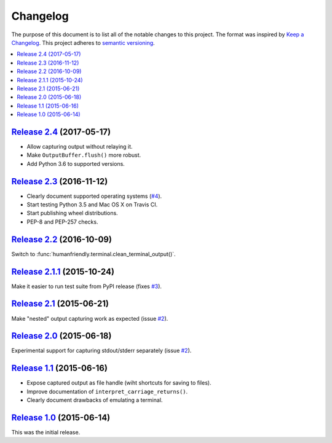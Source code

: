 Changelog
=========

The purpose of this document is to list all of the notable changes to this
project. The format was inspired by `Keep a Changelog`_. This project adheres
to `semantic versioning`_.

.. contents::
   :local:

.. _Keep a Changelog: http://keepachangelog.com/
.. _semantic versioning: http://semver.org/

`Release 2.4`_ (2017-05-17)
---------------------------

- Allow capturing output without relaying it.
- Make ``OutputBuffer.flush()`` more robust.
- Add Python 3.6 to supported versions.

.. _Release 2.4: https://github.com/xolox/python-capturer/compare/2.3...2.4

`Release 2.3`_ (2016-11-12)
---------------------------

- Clearly document supported operating systems (`#4`_).
- Start testing Python 3.5 and Mac OS X on Travis CI.
- Start publishing wheel distributions.
- PEP-8 and PEP-257 checks.

.. _Release 2.3: https://github.com/xolox/python-capturer/compare/2.2...2.3
.. _#4: https://github.com/xolox/python-capturer/issues/4

`Release 2.2`_ (2016-10-09)
---------------------------

Switch to :func:`humanfriendly.terminal.clean_terminal_output()`.

.. _Release 2.2: https://github.com/xolox/python-capturer/compare/2.1.1...2.2

`Release 2.1.1`_ (2015-10-24)
-----------------------------

Make it easier to run test suite from PyPI release (fixes `#3`_).

.. _Release 2.1.1: https://github.com/xolox/python-capturer/compare/2.1...2.1.1
.. _#3: https://github.com/xolox/python-capturer/issues/3

`Release 2.1`_ (2015-06-21)
---------------------------

Make "nested" output capturing work as expected (issue `#2`_).

.. _Release 2.1: https://github.com/xolox/python-capturer/compare/2.0...2.1
.. _#2: https://github.com/xolox/python-capturer/issues/2

`Release 2.0`_ (2015-06-18)
---------------------------

Experimental support for capturing stdout/stderr separately (issue `#2`_).

.. _Release 2.0: https://github.com/xolox/python-capturer/compare/1.1...2.0
.. _#2: https://github.com/xolox/python-capturer/issues/2

`Release 1.1`_ (2015-06-16)
---------------------------

- Expose captured output as file handle (wiht shortcuts for saving to files).
- Improve documentation of ``interpret_carriage_returns()``.
- Clearly document drawbacks of emulating a terminal.

.. _Release 1.1: https://github.com/xolox/python-capturer/compare/1.0...1.1

`Release 1.0`_ (2015-06-14)
---------------------------

This was the initial release.

.. _Release 1.0: https://github.com/xolox/python-capturer/tree/1.0

